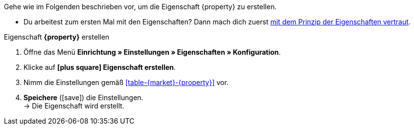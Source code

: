 Gehe wie im Folgenden beschrieben vor, um die Eigenschaft {property} zu erstellen.

* Du arbeitest zum ersten Mal mit den Eigenschaften? Dann mach dich zuerst <<artikel/einstellungen/eigenschaften#10#, mit dem Prinzip der Eigenschaften vertraut>>.

[.collapseBox]
.Eigenschaft *{property}* erstellen
--
. Öffne das Menü *Einrichtung » Einstellungen » Eigenschaften » Konfiguration*.
. Klicke auf *icon:plus-square[role="darkGrey"] Eigenschaft erstellen*.
. Nimm die Einstellungen gemäß <<#table-{market}-{property}>> vor.
. *Speichere* (icon:save[role="green"]) die Einstellungen. +
→ Die Eigenschaft wird erstellt.
--

:property!:
